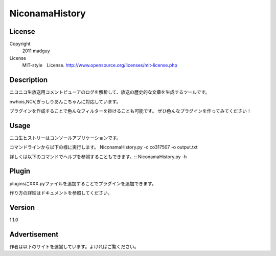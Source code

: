 NiconamaHistory
===============

License
-------

Copyright
	2011 madguy
License
	MIT-style　License.
	http://www.opensource.org/licenses/mit-license.php

Description
-----------

ニコニコ生放送用コメントビューアのログを解析して、放送の歴史的な文章を生成するツールです。

nwhois,NCV,ぎっしりあんこちゃんに対応しています。

プラグインを作成することで色んなフィルターを掛けることも可能です。
ぜひ色んなプラグインを作ってみてください！

Usage
-----

ニコ生ヒストリーはコンソールアプリケーションです。

コマンドラインから以下の様に実行します。
NiconamaHistory.py -c co317507 -o output.txt

詳しくは以下のコマンドでヘルプを参照することもできます。::
NiconamaHistory.py -h

Plugin
------

pluginsにXXX.pyファイルを追加することでプラグインを追加できます。

作り方の詳細はドキュメントを参照してください。

Version
-------

1.1.0

Advertisement
-------------

作者は以下のサイトを運営しています。よければご覧ください。

.. ToNaMeT: http://www.tonamet.com
